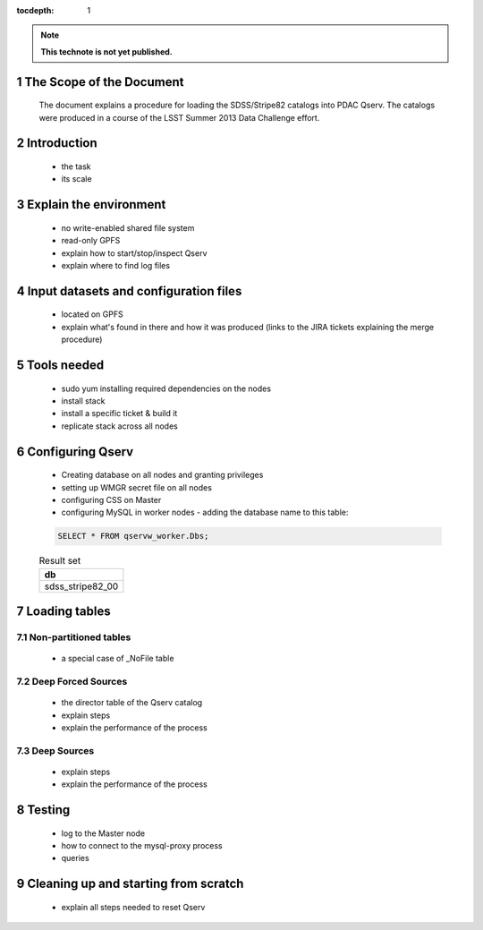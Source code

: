 ..
  Technote content.

  See https://developer.lsst.io/docs/rst_styleguide.html
  for a guide to reStructuredText writing.

  Do not put the title, authors or other metadata in this document;
  those are automatically added.

  Use the following syntax for sections:

  Sections
  ========

  and

  Subsections
  -----------

  and

  Subsubsections
  ^^^^^^^^^^^^^^

  To add images, add the image file (png, svg or jpeg preferred) to the
  _static/ directory. The reST syntax for adding the image is

  .. figure:: /_static/filename.ext
     :name: fig-label
     :target: http://target.link/url

     Caption text.

   Run: ``make html`` and ``open _build/html/index.html`` to preview your work.
   See the README at https://github.com/lsst-sqre/lsst-technote-bootstrap or
   this repo's README for more info.

   Feel free to delete this instructional comment.

:tocdepth: 1
.. Please do not modify tocdepth; will be fixed when a new Sphinx theme is shipped.

.. sectnum::

.. Add content below. Do not include the document title.

.. note::

   **This technote is not yet published.**

The Scope of the Document
=========================

 The document explains a procedure for loading the SDSS/Stripe82 catalogs into PDAC Qserv. The catalogs were produced in a course of the LSST Summer 2013 Data Challenge effort.


Introduction
============

  - the task
  - its scale

Explain the environment
=======================

  - no write-enabled shared file system
  - read-only GPFS
  - explain how to start/stop/inspect Qserv
  - explain where to find log files

Input datasets and configuration files
======================================

  - located on GPFS
  - explain what's found in there and how it was produced (links to the JIRA
    tickets explaining the merge procedure)

Tools needed
============

  - sudo yum installing required dependencies on the nodes
  - install stack
  - install a specific ticket & build it
  - replicate stack across all nodes

Configuring Qserv
=================

  - Creating database on all nodes and granting privileges
  - setting up WMGR secret file on all nodes
  - configuring CSS on Master
  - configuring MySQL in worker nodes - adding the database name to this table:

  .. code-block:: sql

    SELECT * FROM qservw_worker.Dbs;

  .. table:: Result set

    +------------------------+
    | db                     |
    +========================+
    | sdss_stripe82_00       |
    +------------------------+


Loading tables
==============

Non-partitioned tables
----------------------

  - a special case of _NoFile table

Deep Forced Sources
-------------------

  - the director table of the Qserv catalog
  - explain steps
  - explain the performance of the process


Deep Sources
------------

  - explain steps
  - explain the performance of the process

Testing
=======

  - log to the Master node
  - how to connect to the mysql-proxy process
  - queries

Cleaning up and starting from scratch
=====================================

  - explain all steps needed to reset Qserv





